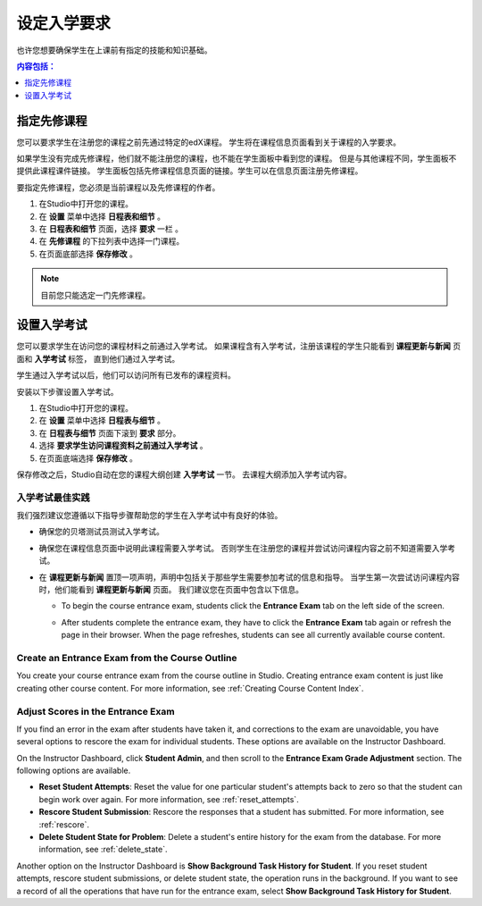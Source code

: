 .. _Set Course Prerequisites:

#########################
设定入学要求
#########################

也许您想要确保学生在上课前有指定的技能和知识基础。

.. contents:: 内容包括：
 :local:
 :depth: 1


.. _Specify Prerequisite Courses:

****************************
指定先修课程
****************************

您可以要求学生在注册您的课程之前先通过特定的edX课程。
学生将在课程信息页面看到关于课程的入学要求。

.. image:: ../../../shared/building_and_running_chapters/Images/PrereqAboutPage.png
  :width: 500
  :alt: A course About page with prerequisite course information circled

如果学生没有完成先修课程，他们就不能注册您的课程，也不能在学生面板中看到您的课程。
但是与其他课程不同，学生面板不提供此课程课件链接。
学生面板包括先修课程信息页面的链接。学生可以在信息页面注册先修课程。

.. image:: ../../../shared/building_and_running_chapters/Images/Prereq_StudentDashboard.png
  :width: 500
  :alt: The Student Dashboard with an available course and a course that is
      unavailable because it has a prerequisite

要指定先修课程，您必须是当前课程以及先修课程的作者。

#. 在Studio中打开您的课程。
#. 在 **设置** 菜单中选择 **日程表和细节** 。 
#. 在 **日程表和细节** 页面，选择 **要求** 一栏 。 
#. 在 **先修课程** 的下拉列表中选择一门课程。 
#. 在页面底部选择 **保存修改** 。

.. note:: 目前您只能选定一门先修课程。


.. _Require an Entrance Exam:

****************************
设置入学考试
****************************

您可以要求学生在访问您的课程材料之前通过入学考试。
如果课程含有入学考试，注册该课程的学生只能看到 **课程更新与新闻** 页面和 **入学考试** 标签，
直到他们通过入学考试。

.. image:: ../../../shared/building_and_running_chapters/Images/EntEx_LandingPage.png
  :width: 500
  :alt: The Course Updates & News page with the Entrance Exam tab circled on the
      left


学生通过入学考试以后，他们可以访问所有已发布的课程资料。

安装以下步骤设置入学考试。

#. 在Studio中打开您的课程。
#. 在 **设置** 菜单中选择 **日程表与细节** 。 
#. 在 **日程表与细节** 页面下滚到 **要求** 部分。 
#. 选择 **要求学生访问课程资料之前通过入学考试** 。 
#. 在页面底端选择 **保存修改** 。

保存修改之后，Studio自动在您的课程大纲创建 **入学考试** 一节。
去课程大纲添加入学考试内容。

==================================
入学考试最佳实践
==================================

我们强烈建议您遵循以下指导步骤帮助您的学生在入学考试中有良好的体验。

* 确保您的贝塔测试员测试入学考试。

* 确保您在课程信息页面中说明此课程需要入学考试。
  否则学生在注册您的课程并尝试访问课程内容之前不知道需要入学考试。


* 在 **课程更新与新闻** 置顶一项声明，声明中包括关于那些学生需要参加考试的信息和指导。
  当学生第一次尝试访问课程内容时，他们能看到 **课程更新与新闻** 页面。
  我们建议您在页面中包含以下信息。

  * To begin the course entrance exam, students click the **Entrance Exam** tab
    on the left side of the screen.

  * After students complete the entrance exam, they have to click the
    **Entrance Exam** tab again or refresh the page in their browser. When the
    page refreshes, students can see all currently available course content.

    .. image:: ../../../shared/building_and_running_chapters/Images/EntEx_CourseAccordionAfterPass.png
      :width: 500
      :alt: The student view after the student has passed the entrance exam,
          with all available course sections listed in the course accordion

================================================
Create an Entrance Exam from the Course Outline
================================================

You create your course entrance exam from the course outline in Studio.
Creating entrance exam content is just like creating other course content. For
more information, see :ref:`Creating Course Content Index`.

==================================
Adjust Scores in the Entrance Exam
==================================

If you find an error in the exam after students have taken it, and corrections
to the exam are unavoidable, you have several options to rescore the exam for
individual students. These options are available on the Instructor Dashboard.

On the Instructor Dashboard, click **Student Admin**, and then scroll to the
**Entrance Exam Grade Adjustment** section. The following options are
available.

* **Reset Student Attempts**: Reset the value for one particular student's
  attempts back to zero so that the student can begin work over again. For more
  information, see :ref:`reset_attempts`.

* **Rescore Student Submission**: Rescore the responses that a student has
  submitted. For more information, see :ref:`rescore`.

* **Delete Student State for Problem**: Delete a student's entire history for
  the exam from the database. For more information, see :ref:`delete_state`.

Another option on the Instructor Dashboard is **Show Background Task History
for Student**. If you reset student attempts, rescore student submissions, or
delete student state, the operation runs in the background. If you want to see
a record of all the operations that have run for the entrance exam, select
**Show Background Task History for Student**.
